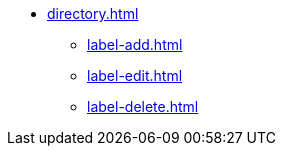 ** xref:directory.adoc[]
*** xref:label-add.adoc[]
*** xref:label-edit.adoc[]
*** xref:label-delete.adoc[]
